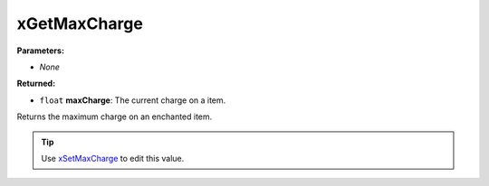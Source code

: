 
xGetMaxCharge
========================================================

**Parameters:**

- *None*

**Returned:**

- ``float`` **maxCharge**: The current charge on a item.

Returns the maximum charge on an enchanted item.

.. tip:: Use `xSetMaxCharge`_ to edit this value.

.. _`xSetMaxCharge`: xSetMaxCharge.html
